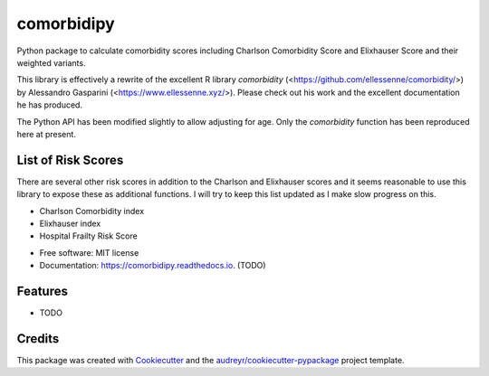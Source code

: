 ===========
comorbidipy
===========


.. image:: https://img.shields.io/pypi/v/comorbidipy.svg
        :target: https://pypi.python.org/pypi/comorbidipy

.. image:: https://img.shields.io/travis/vvcb/comorbidipy.svg
        :target: https://travis-ci.com/vvcb/comorbidipy

.. image:: https://readthedocs.org/projects/comorbidipy/badge/?version=latest
        :target: https://comorbidipy.readthedocs.io/en/latest/?version=latest
        :alt: Documentation Status

Python package to calculate comorbidity scores including Charlson Comorbidity Score and Elixhauser Score and their weighted variants.

This library is effectively a rewrite of the excellent R library `comorbidity` (<https://github.com/ellessenne/comorbidity/>) by Alessandro Gasparini (<https://www.ellessenne.xyz/>).
Please check out his work and the excellent documentation he has produced.

The Python API has been modified slightly to allow adjusting for age. Only the `comorbidity` function has been reproduced here at present.

List of Risk Scores
-------------------

There are several other risk scores in addition to the Charlson and Elixhauser scores and it seems reasonable to use this library to expose these as additional functions.
I will try to keep this list updated as I make slow progress on this.

- Charlson Comorbidity index
- Elixhauser index
- Hospital Frailty Risk Score


* Free software: MIT license
* Documentation: https://comorbidipy.readthedocs.io. (TODO)


Features
--------

* TODO

Credits
-------

This package was created with Cookiecutter_ and the `audreyr/cookiecutter-pypackage`_ project template.

.. _Cookiecutter: https://github.com/audreyr/cookiecutter
.. _`audreyr/cookiecutter-pypackage`: https://github.com/audreyr/cookiecutter-pypackage
